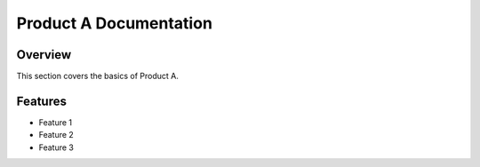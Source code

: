 
Product A Documentation
=======================

Overview
--------

This section covers the basics of Product A.

Features
--------

- Feature 1
- Feature 2
- Feature 3
